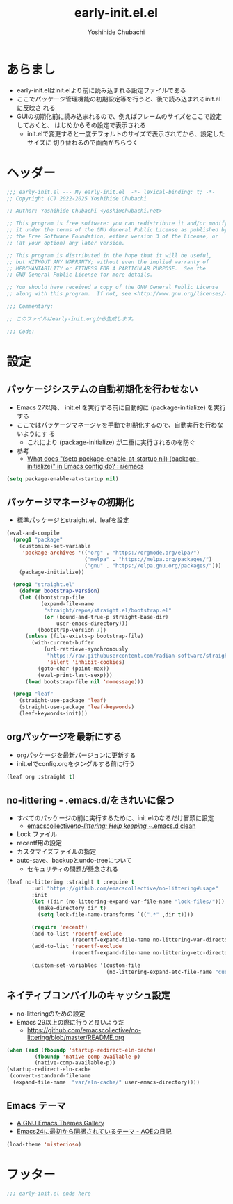 #+TITLE: early-init.el.el
#+AUTHOR: Yoshihide Chubachi
#+STARTUP: show2levels

#+begin_comment
+ early-init.elを生成するには C-c C-v t (org-babel-tangle) を実行
#+end_comment

* あらまし
+ early-init.elはinit.elより前に読み込まれる設定ファイルである
+ ここでパッケージ管理機能の初期設定等を行うと、後で読み込まれるinit.elに反映さ
  れる
+ GUIの初期化前に読み込まれるので、例えばフレームのサイズをここで設定しておくと、
  はじめからその設定で表示される
  + init.elで変更すると一度デフォルトのサイズで表示されてから、設定したサイズに
    切り替わるので画面がちらつく
* ヘッダー
#+begin_src emacs-lisp :tangle "early-init.el"
  ;;; early-init.el --- My early-init.el  -*- lexical-binding: t; -*-
  ;; Copyright (C) 2022-2025 Yoshihide Chubachi

  ;; Author: Yoshihide Chubachi <yoshi@chubachi.net>

  ;; This program is free software: you can redistribute it and/or modify
  ;; it under the terms of the GNU General Public License as published by
  ;; the Free Software Foundation, either version 3 of the License, or
  ;; (at your option) any later version.

  ;; This program is distributed in the hope that it will be useful,
  ;; but WITHOUT ANY WARRANTY; without even the implied warranty of
  ;; MERCHANTABILITY or FITNESS FOR A PARTICULAR PURPOSE.  See the
  ;; GNU General Public License for more details.

  ;; You should have received a copy of the GNU General Public License
  ;; along with this program.  If not, see <http://www.gnu.org/licenses/>.

  ;;; Commentary:

  ;; このファイルはearly-init.orgから生成します。

  ;;; Code:
#+end_src

* 設定
** パッケージシステムの自動初期化を行わせない
+ Emacs 27以降、 init.el を実行する前に自動的に (package-initialize) を実行する
+ ここではパッケージマネージャを手動で初期化するので、自動実行を行わないようにす
  る
  + これにより (package-initialize) が二重に実行されるのを防ぐ
+ 参考
  + [[https://www.reddit.com/r/emacs/comments/t66hue/what_does_setq_packageenableatstartup_nil/][What does "(setq package-enable-at-startup nil) (package-initialize)" in Emacs config do? : r/emacs]]

#+begin_src emacs-lisp :tangle "early-init.el"
  (setq package-enable-at-startup nil)
#+end_src

** パッケージマネージャの初期化
+ 標準パッケージとstraight.el、leafを設定

#+begin_src emacs-lisp :tangle "early-init.el"
  (eval-and-compile
    (prog1 "package"
      (customize-set-variable
       'package-archives '(("org" . "https://orgmode.org/elpa/")
                           ("melpa" . "https://melpa.org/packages/")
                           ("gnu" . "https://elpa.gnu.org/packages/")))
      (package-initialize))

    (prog1 "straight.el"
      (defvar bootstrap-version)
      (let ((bootstrap-file
             (expand-file-name
              "straight/repos/straight.el/bootstrap.el"
              (or (bound-and-true-p straight-base-dir)
                  user-emacs-directory)))
            (bootstrap-version 7))
        (unless (file-exists-p bootstrap-file)
          (with-current-buffer
              (url-retrieve-synchronously
               "https://raw.githubusercontent.com/radian-software/straight.el/develop/install.el"
               'silent 'inhibit-cookies)
            (goto-char (point-max))
            (eval-print-last-sexp)))
        (load bootstrap-file nil 'nomessage)))

    (prog1 "leaf"
      (straight-use-package 'leaf)
      (straight-use-package 'leaf-keywords)
      (leaf-keywords-init)))
#+end_src
** orgパッケージを最新にする
+ orgパッケージを最新バージョンに更新する
+ init.elでconfig.orgをタングルする前に行う

#+begin_src emacs-lisp :tangle "early-init.el"
(leaf org :straight t)
#+end_src

** no-littering - .emacs.d/をきれいに保つ
- すべてのパッケージの前に実行するために、init.elのなるだけ冒頭に設定
  - [[https://github.com/emacscollective/no-littering][emacscollective/no-littering: Help keeping ~/.emacs.d clean]]

+ Lock ファイル
+ recentf用の設定
+ カスタマイズファイルの指定
+ auto-save、backupとundo-treeについて
  - セキュリティの問題が懸念される

#+begin_src emacs-lisp :tangle "early-init.el"
    (leaf no-littering :straight t :require t
            :url "https://github.com/emacscollective/no-littering#usage"
            :init
            (let ((dir (no-littering-expand-var-file-name "lock-files/")))
              (make-directory dir t)
              (setq lock-file-name-transforms `((".*" ,dir t))))

            (require 'recentf)
            (add-to-list 'recentf-exclude
                         (recentf-expand-file-name no-littering-var-directory))
            (add-to-list 'recentf-exclude
                         (recentf-expand-file-name no-littering-etc-directory))

            (custom-set-variables '(custom-file
                                    (no-littering-expand-etc-file-name "custom.el"))))
#+end_src

** ネイティブコンパイルのキャッシュ設定
+ no-litteringのための設定
+ Emacs 29以上の際に行うと良いようだ
  + https://github.com/emacscollective/no-littering/blob/master/README.org

#+Begin_src emacs-lisp :tangle early-init.el
  (when (and (fboundp 'startup-redirect-eln-cache)
           (fboundp 'native-comp-available-p)
           (native-comp-available-p))
  (startup-redirect-eln-cache
   (convert-standard-filename
    (expand-file-name  "var/eln-cache/" user-emacs-directory))))
#+end_src

#+RESULTS:

** Emacs テーマ
- [[https://emacsthemes.com/][A GNU Emacs Themes Gallery]]
- [[https://aoe-tk.hatenablog.com/entry/20130210/1360506829][Emacs24に最初から同梱されているテーマ - AOEの日記]]

#+begin_src emacs-lisp :tangle "early-init.el"
(load-theme 'misterioso)
#+end_src

#+RESULTS:
: t

* フッター
#+begin_src emacs-lisp :tangle early-init.el
;;; early-init.el ends here
#+end_src
